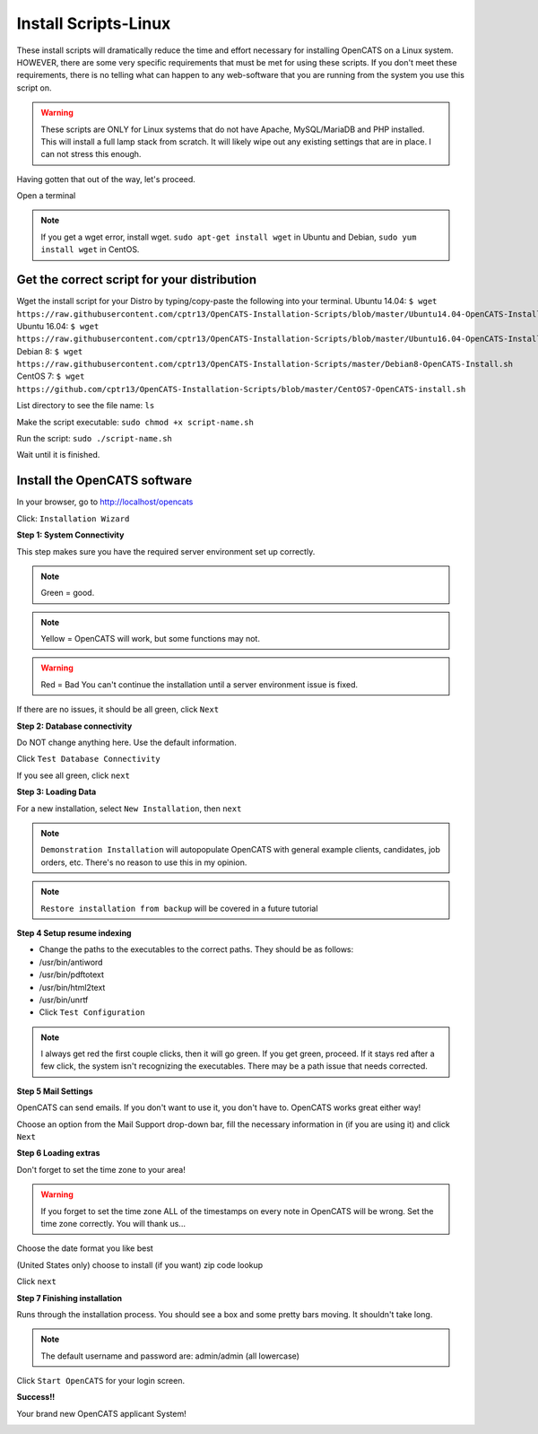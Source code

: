 Install Scripts-Linux
==========================

These install scripts will dramatically reduce the time and effort necessary for installing OpenCATS on a Linux system.  HOWEVER, there are some very specific requirements that must be met for using these scripts.  If you don't meet these requirements, there is no telling what can happen to any web-software that you are running from the system you use this script on.

.. warning:: These scripts are ONLY for Linux systems that do not have Apache, MySQL/MariaDB and PHP installed.  This will install a full lamp stack from scratch.  It will likely wipe out any existing settings that are in place. I can not stress this enough.

Having gotten that out of the way, let's proceed.

Open a terminal

.. note:: If you get a wget error, install wget.  ``sudo apt-get install wget`` in Ubuntu and Debian, ``sudo yum install wget`` in CentOS.

Get the correct script for your distribution
--------------------------------------------

Wget the install script for your Distro by typing/copy-paste the following into your terminal.
Ubuntu 14.04:
``$ wget https://raw.githubusercontent.com/cptr13/OpenCATS-Installation-Scripts/blob/master/Ubuntu14.04-OpenCATS-Install.sh``
Ubuntu 16.04:
``$ wget https://raw.githubusercontent.com/cptr13/OpenCATS-Installation-Scripts/blob/master/Ubuntu16.04-OpenCATS-Install.sh``
Debian 8:
``$ wget https://raw.githubusercontent.com/cptr13/OpenCATS-Installation-Scripts/master/Debian8-OpenCATS-Install.sh``
CentOS 7:
``$ wget https://github.com/cptr13/OpenCATS-Installation-Scripts/blob/master/CentOS7-OpenCATS-install.sh``

List directory to see the file name: 
``ls``

Make the script executable:
``sudo chmod +x script-name.sh``

Run the script:
``sudo ./script-name.sh``


Wait until it is finished.


Install the OpenCATS software
-----------------------------


In your browser, go to http://localhost/opencats


Click: ``Installation Wizard``

.. image:: ../docs/_static/installation-wizard.png

**Step 1: System Connectivity**

This step makes sure you have the required server environment set up correctly.  

.. note:: Green = good.  
.. note:: Yellow = OpenCATS will work, but some functions may not.  
.. warning:: Red = Bad  You can't continue the installation until a server environment issue is fixed.

If there are no issues, it should be all green, click ``Next``


.. image:: ../docs/_static/step1.png


**Step 2: Database connectivity**

Do NOT change anything here. Use the default information.

Click ``Test Database Connectivity``

.. image:: ../docs/_static/step2.png

If you see all green, click ``next``

**Step 3: Loading Data**

For a new installation, select ``New Installation``, then ``next``

.. note:: ``Demonstration Installation`` will autopopulate OpenCATS with general example clients, candidates, job orders, etc.  There's no reason to use this in my opinion.

.. note:: ``Restore installation from backup`` will be covered in a future tutorial

.. image:: ../docs/_static/step3.png



**Step 4 Setup resume indexing**

* Change the paths to the executables to the correct paths.  They should be as follows:
* /usr/bin/antiword 
* /usr/bin/pdftotext
* /usr/bin/html2text
* /usr/bin/unrtf
* Click ``Test Configuration``

.. note:: I always get red the first couple clicks, then it will go green.  If you get green, proceed.  If it stays red after a few click, the system isn't recognizing the executables.  There may be a path issue that needs corrected.

.. image:: ../docs/_static/step4.png


**Step 5 Mail Settings**

OpenCATS can send emails.  If you don't want to use it, you don't have to.  OpenCATS works great either way!  

Choose an option from the Mail Support drop-down bar, fill the necessary information in (if you are using it) and click ``Next``

.. image:: ../docs/_static/step5.png

**Step 6 Loading extras**

Don't forget to set the time zone to your area!

.. warning:: If you forget to set the time zone ALL of the timestamps on every note in OpenCATS will be wrong.   Set the time zone correctly.  You will thank us...

Choose the date format you like best

(United States only) choose to install (if you want) zip code lookup

Click ``next``

.. image:: ../docs/_static/step6.png

**Step 7 Finishing installation**

Runs through the installation process.  You should see a box and some pretty bars moving.  It shouldn't take long.

.. note:: The default username and password are: admin/admin (all lowercase)

Click ``Start OpenCATS`` for your login screen.


.. image:: ../docs/_static/step7.png


**Success!!**

Your brand new OpenCATS applicant System!

.. image:: ../docs/_static/first-login.png








